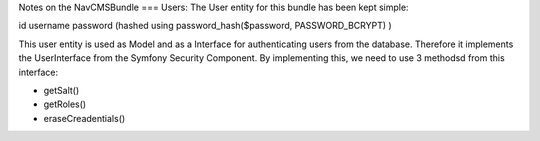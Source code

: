 Notes on the NavCMSBundle
===
Users:
The User entity for this bundle has been kept simple:

id
username
password (hashed using password_hash($password, PASSWORD_BCRYPT) )

This user entity is used as Model and as a Interface
for authenticating users from the database. Therefore it
implements  the UserInterface from the Symfony Security Component.
By implementing this, we need to use 3 methodsd from this interface:

- getSalt()
- getRoles()
- eraseCreadentials()
